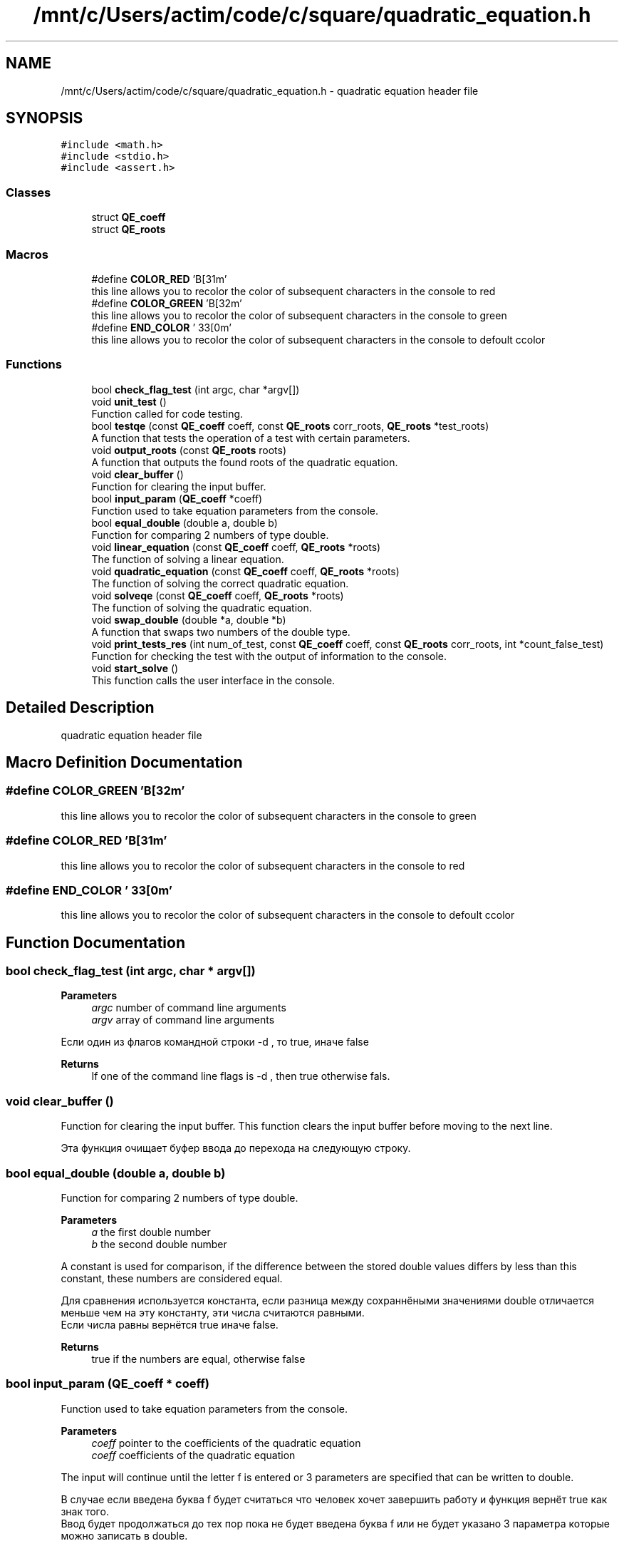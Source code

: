 .TH "/mnt/c/Users/actim/code/c/square/quadratic_equation.h" 3 "Fri Aug 26 2022" "My Project" \" -*- nroff -*-
.ad l
.nh
.SH NAME
/mnt/c/Users/actim/code/c/square/quadratic_equation.h \- quadratic equation header file  

.SH SYNOPSIS
.br
.PP
\fC#include <math\&.h>\fP
.br
\fC#include <stdio\&.h>\fP
.br
\fC#include <assert\&.h>\fP
.br

.SS "Classes"

.in +1c
.ti -1c
.RI "struct \fBQE_coeff\fP"
.br
.ti -1c
.RI "struct \fBQE_roots\fP"
.br
.in -1c
.SS "Macros"

.in +1c
.ti -1c
.RI "#define \fBCOLOR_RED\fP   '\\x1B[31m'"
.br
.RI "this line allows you to recolor the color of subsequent characters in the console to red "
.ti -1c
.RI "#define \fBCOLOR_GREEN\fP   '\\x1B[32m'"
.br
.RI "this line allows you to recolor the color of subsequent characters in the console to green "
.ti -1c
.RI "#define \fBEND_COLOR\fP   '\\033[0m'"
.br
.RI "this line allows you to recolor the color of subsequent characters in the console to defoult сcolor "
.in -1c
.SS "Functions"

.in +1c
.ti -1c
.RI "bool \fBcheck_flag_test\fP (int argc, char *argv[])"
.br
.ti -1c
.RI "void \fBunit_test\fP ()"
.br
.RI "Function called for code testing\&. "
.ti -1c
.RI "bool \fBtestqe\fP (const \fBQE_coeff\fP coeff, const \fBQE_roots\fP corr_roots, \fBQE_roots\fP *test_roots)"
.br
.RI "A function that tests the operation of a test with certain parameters\&. "
.ti -1c
.RI "void \fBoutput_roots\fP (const \fBQE_roots\fP roots)"
.br
.RI "A function that outputs the found roots of the quadratic equation\&. "
.ti -1c
.RI "void \fBclear_buffer\fP ()"
.br
.RI "Function for clearing the input buffer\&. "
.ti -1c
.RI "bool \fBinput_param\fP (\fBQE_coeff\fP *coeff)"
.br
.RI "Function used to take equation parameters from the console\&. "
.ti -1c
.RI "bool \fBequal_double\fP (double a, double b)"
.br
.RI "Function for comparing 2 numbers of type double\&. "
.ti -1c
.RI "void \fBlinear_equation\fP (const \fBQE_coeff\fP coeff, \fBQE_roots\fP *roots)"
.br
.RI "The function of solving a linear equation\&. "
.ti -1c
.RI "void \fBquadratic_equation\fP (const \fBQE_coeff\fP coeff, \fBQE_roots\fP *roots)"
.br
.RI "The function of solving the correct quadratic equation\&. "
.ti -1c
.RI "void \fBsolveqe\fP (const \fBQE_coeff\fP coeff, \fBQE_roots\fP *roots)"
.br
.RI "The function of solving the quadratic equation\&. "
.ti -1c
.RI "void \fBswap_double\fP (double *a, double *b)"
.br
.RI "A function that swaps two numbers of the double type\&. "
.ti -1c
.RI "void \fBprint_tests_res\fP (int num_of_test, const \fBQE_coeff\fP coeff, const \fBQE_roots\fP corr_roots, int *count_false_test)"
.br
.RI "Function for checking the test with the output of information to the console\&. "
.ti -1c
.RI "void \fBstart_solve\fP ()"
.br
.RI "This function calls the user interface in the console\&. "
.in -1c
.SH "Detailed Description"
.PP 
quadratic equation header file 


.SH "Macro Definition Documentation"
.PP 
.SS "#define COLOR_GREEN   '\\x1B[32m'"

.PP
this line allows you to recolor the color of subsequent characters in the console to green 
.SS "#define COLOR_RED   '\\x1B[31m'"

.PP
this line allows you to recolor the color of subsequent characters in the console to red 
.SS "#define END_COLOR   '\\033[0m'"

.PP
this line allows you to recolor the color of subsequent characters in the console to defoult сcolor 
.SH "Function Documentation"
.PP 
.SS "bool check_flag_test (int argc, char * argv[])"

.PP
\fBParameters\fP
.RS 4
\fIargc\fP number of command line arguments 
.br
\fIargv\fP array of command line arguments
.RE
.PP
Если один из флагов командной строки -d , то true, иначе false
.PP
\fBReturns\fP
.RS 4
If one of the command line flags is -d , then true otherwise fals\&. 
.RE
.PP

.SS "void clear_buffer ()"

.PP
Function for clearing the input buffer\&. This function clears the input buffer before moving to the next line\&.
.br

.br
 Эта функция очищает буфер ввода до перехода на следующую строку\&. 
.SS "bool equal_double (double a, double b)"

.PP
Function for comparing 2 numbers of type double\&. 
.PP
\fBParameters\fP
.RS 4
\fIa\fP the first double number 
.br
\fIb\fP the second double number
.RE
.PP
A constant is used for comparison, if the difference between the stored double values differs by less than this constant, these numbers are considered equal\&.
.br

.br
 Для сравнения используется константа, если разница между сохраннёными значениями double отличается меньше чем на эту константу, эти числа считаются равными\&.
.br
Если числа равны вернётся true иначе false\&.
.PP
\fBReturns\fP
.RS 4
true if the numbers are equal, otherwise false 
.RE
.PP

.SS "bool input_param (\fBQE_coeff\fP * coeff)"

.PP
Function used to take equation parameters from the console\&. 
.PP
\fBParameters\fP
.RS 4
\fIcoeff\fP pointer to the coefficients of the quadratic equation
.br
\fIcoeff\fP coefficients of the quadratic equation
.RE
.PP
The input will continue until the letter f is entered or 3 parameters are specified that can be written to double\&.
.br

.br
 В случае если введена буква f будет считаться что человек хочет завершить работу и функция вернёт true как знак того\&.
.br
Ввод будет продолжаться до тех пор пока не будет введена буква f или не будет указано 3 параметра которые можно записать в double\&.
.PP
\fBReturns\fP
.RS 4
true if the letter f is entered, otherwise false 
.RE
.PP

.SS "void linear_equation (const \fBQE_coeff\fP coeff, \fBQE_roots\fP * roots)"

.PP
The function of solving a linear equation\&. 
.PP
\fBParameters\fP
.RS 4
\fIcoeff\fP coefficients of the quadratic equation
.br
\fIroots\fP roots of the linear equation
.RE
.PP
This function considers the linear case of a quadratic equation when the parameter a is 0, which is equivalent to a linear equation\&.
.br

.br
 Эта функция рассматривает часный случай квадратного уравнения, когда параметр a равен 0, что эквивалентно линейному уравнению\&. 
.SS "void output_roots (const \fBQE_roots\fP roots)"

.PP
A function that outputs the found roots of the quadratic equation\&. 
.PP
\fBParameters\fP
.RS 4
\fIroots\fP roots of the quadratic equation
.RE
.PP
In this function, all cases are considered separately: there are no roots, 1 root, 2 roots, infinity of roots\&.
.br

.br
 В этой функции отдельно рассматриваются все случаи: корней нет, 1 корень, 2 корня, бесконечность корней\&. 
.SS "void print_tests_res (int num_of_test, const \fBQE_coeff\fP coeff, const \fBQE_roots\fP corr_roots, int * count_false_test)"

.PP
Function for checking the test with the output of information to the console\&. 
.PP
\fBParameters\fP
.RS 4
\fInum_of_test\fP number of test 
.br
\fIcoeff\fP coefficients of the quadratic equation 
.br
\fIcorr_roots\fP correct roots of the quadratic equation
.br
\fIcount_false_test\fP invalid test counter
.RE
.PP
This function tests the program on certain data and outputs information to the console about whether the test was successfully passed and about the test\&.
.br

.br
 Эта функция тестирует программу на определённых данных и выводит в консоль информацию о том успешно ли пройден тест и о сомом тесте\&. 
.SS "void quadratic_equation (const \fBQE_coeff\fP coeff, \fBQE_roots\fP * roots)"

.PP
The function of solving the correct quadratic equation\&. 
.PP
\fBParameters\fP
.RS 4
\fIcoeff\fP coefficients of the quadratic equation
.br
\fIroots\fP roots of the quadratic equation
.RE
.PP
This function considers the linear case of a quadratic equation when the parameter a is not equal to 0, which guarantees a non-infinite number of roots\&.
.br

.br
 Эта функция рассматривает часный случай квадратного уравнения, когда параметр a не равен 0, что гарантирует не бесконечное число корней\&. 
.SS "void solveqe (const \fBQE_coeff\fP coeff, \fBQE_roots\fP * roots)"

.PP
The function of solving the quadratic equation\&. 
.PP
\fBParameters\fP
.RS 4
\fIcoeff\fP coefficients of the quadratic equation
.br
\fIroots\fP roots of the quadratic equation
.RE
.PP
This function divides the quadratic equation into 2 cases\&.
.br
If a is 0, then the equation is treated as linear\&.
.br
If a is not equal to 0, then the equation is considered as a square equation that cannot have an infinite number of roots\&.
.br

.br
 Эта функция разделяет квадратное уравнение на 2 случая\&.
.br
Если a равен 0, то уравнение рассматривается как линейное\&.
.br
Если а не равен 0, то уравнение рассматривается как квадратное у которого не может возникнуть бесконечное колличество корней\&. 
.SS "void start_solve ()"

.PP
This function calls the user interface in the console\&. 
.SS "void swap_double (double * a, double * b)"

.PP
A function that swaps two numbers of the double type\&. 
.PP
\fBParameters\fP
.RS 4
\fIa\fP pointer to a double number 
.br
\fIb\fP pointer to a double number
.br
\fIa\fP a double number 
.br
\fIb\fP a double number
.RE
.PP
This function swaps 2 double numbers\&.
.br

.br
 Эта функция меняет местами 2 числа типа double\&. 
.SS "bool testqe (const \fBQE_coeff\fP coeff, const \fBQE_roots\fP corr_roots, \fBQE_roots\fP * test_roots)"

.PP
A function that tests the operation of a test with certain parameters\&. 
.PP
\fBParameters\fP
.RS 4
\fIcoeff\fP coefficients of the quadratic equation 
.br
\fIcorr_roots\fP correct roots of the quadratic equation
.br
\fItest_roots\fP the found roots of the quadratic equation
.RE
.PP
This function does not contain sets of tests, but only calls the main testing function on predefined input and output data\&.
.br

.br
 Эта функция не содержит набот тестов, а только вызывает функцию основного тестирования на заранее определённых входных и выходных данных\&.
.br
В случае если верный ответ совподает с выводом программы возврощается true иначе false\&.
.PP
\fBReturns\fP
.RS 4
If the correct answer coincides with the output of the program, true is returned otherwise false\&. 
.RE
.PP

.SS "void unit_test ()"

.PP
Function called for code testing\&. This function is called when you specify the start of the program -d \&.
.br
It contains a set of tests and checks the operation of the main program on them using the \fBtestqe()\fP function\&.
.br
Also, this function outputs information about the passed tests and the result of the check to the console\&.
.br

.br
 Данная функция вызывается при указании запуска программы -d \&.
.br
Она содержит набор тестов и проверяет на них работу основной программы с помощью функции \fBtestqe()\fP\&.
.br
Так же эта функция выводит в консоль информацию о пройденных тестах и результат проверки\&. 
.SH "Author"
.PP 
Generated automatically by Doxygen for My Project from the source code\&.
